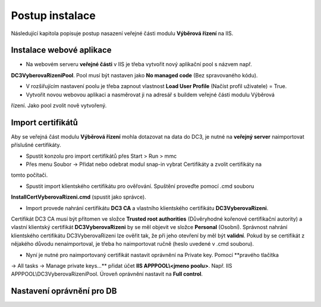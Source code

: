 Postup instalace
===============================

Následující kapitola popisuje postup nasazení veřejné části modulu **Výběrová řízení** na IIS.

Instalace webové aplikace
^^^^^^^^^^^^^^^^^^^^^^^^^^^^^^^^^^^

- Na webovém serveru **veřejné části** v IIS je třeba vytvořit nový aplikační pool s názvem např. 
**DC3VyberovaRizeniPool**. Pool musí být nastaven jako **No managed code** (Bez spravovaného kódu).

- V rozšiřujícím nastavení poolu je třeba zapnout vlastnost **Load User Profile** (Načíst profil uživatele) = True.

- Vytvořit novou webovou aplikaci a nasměrovat ji na adresář s buildem veřejné části modulu Výběrová
řízení. Jako pool zvolit nově vytvořený.

Import certifikátů
^^^^^^^^^^^^^^^^^^^^^^^^^^^^^^^^^^^

Aby se veřejná část modulu **Výběrová řízení** mohla dotazovat na data do DC3, je nutné na **veřejný server** 
naimportovat příslušné certifikáty.

- Spustit konzolu pro import certifikátů přes Start > Run > mmc

- Přes menu Soubor -> Přidat nebo odebrat modul snap-in vybrat Certifikáty a zvolit certifikáty na
tomto počítači.

- Spustit import klientského certifikátu pro ověřování. Spuštění proveďte pomocí .cmd souboru 
**InstallCertVyberovaRizeni.cmd** (spustit jako správce).

- Import provede nahrání certifikátu **DC3 CA** a vlastního klientského certifikátu **DC3VyberovaRizeni**.
Certifikát DC3 CA musí být přítomen ve složce **Trusted root authorities** (Důvěryhodné kořenové
certifikační autority) a vlastní klientský certifikát **DC3VyberovaRizeni** by se měl objevit ve složce
**Personal** (Osobní). Správnost nahrání klientského certifikátu DC3VyberovaRizeni lze ověřit tak, že při
jeho otevření by měl být **validní**. Pokud by se certifikát z nějakého důvodu nenaimportoval, je třeba ho
naimportovat ručně (heslo uvedené v .cmd souboru).

- Nyní je nutné pro naimportovaný certifikát nastavit oprávnění na Private key. Pomocí **pravého tlačítka
-> All tasks -> Manage private keys...** přidat účet **IIS APPPOOL\\<jmeno poolu>**. Např. IIS APPPOOL\\DC3VyberovaRizeniPool. 
Úroveň oprávnění nastavit na **Full control**.


Nastavení oprávnění pro DB
^^^^^^^^^^^^^^^^^^^^^^^^^^^^^^^^^^^
